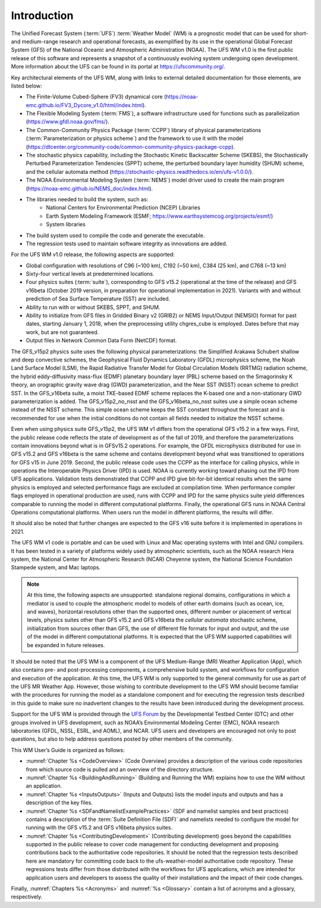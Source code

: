 .. _Introduction:

*************************
Introduction
*************************

The Unified Forecast System (:term:`UFS`) :term:`Weather Model` (WM) is a prognostic model that can be
used for short- and medium-range research and operational forecasts, as exemplified by
its use in the operational Global Forecast System (GFS) of the National Oceanic and
Atmospheric Administration (NOAA). The UFS WM v1.0 is the first public release of this
software and represents a snapshot of a continuously evolving system undergoing open
development. More information about the UFS can be found in its portal at https://ufscommunity.org/.

Key architectural elements of the UFS WM, along with links to external detailed documentation
for those elements, are listed below:

- The Finite-Volume Cubed-Sphere (FV3) dynamical core (https://noaa-emc.github.io/FV3_Dycore_v1.0/html/index.html).

- The Flexible Modeling System (:term:`FMS`), a software infrastructure used for functions such as
  parallelization (https://www.gfdl.noaa.gov/fms/).

- The Common-Community Physics Package (:term:`CCPP`) library of
  physical parameterizations (:term:`Parameterization or physics scheme`) and the
  framework to use it with the model
  (https://dtcenter.org/community-code/common-community-physics-package-ccpp).

- The stochastic physics capability, including the Stochastic Kinetic Backscatter Scheme (SKEBS),
  the Stochastically Perturbed Parameterization Tendencies (SPPT) scheme, the perturbed boundary
  layer humidity (SHUM) scheme, and the cellular automata method
  (https://stochastic-physics.readthedocs.io/en/ufs-v1.0.0/).

- The NOAA Environmental Modeling System (:term:`NEMS`) model driver used to create the main program
  (https://noaa-emc.github.io/NEMS_doc/index.html).

- The libraries needed to build the system, such as:
    - National Centers for Environmental Prediction (NCEP) Libraries
    - Earth System Modeling Framework (ESMF; https://www.earthsystemcog.org/projects/esmf/)
    - System libraries

- The build system used to compile the code and generate the executable.

- The regression tests used to maintain software integrity as innovations are added.

For the UFS WM v1.0 release, the following aspects are supported:

- Global configuration with resolutions of C96 (~100 km), C192 (~50 km), C384 (25 km), and C768 (~13 km)

- Sixty-four vertical levels at predetermined locations.

- Four physics suites (:term:`suite`), corresponding to GFS v15.2 (operational at the time of the release) and
  GFS v16beta (October 2019 version, in preparation for operational implementation in 2021). Variants
  with and without prediction of Sea Surface Temperature (SST) are included.

- Ability to run with or without SKEBS, SPPT, and SHUM.

- Ability to initialize from GFS files in Gridded Binary v2 (GRIB2) or NEMS
  Input/Output (NEMSIO) format for past dates,
  starting January 1, 2018, when the preprocessing utility chgres_cube is employed. Dates before
  that may work, but are not guaranteed.

- Output files in Network Common Data Form (NetCDF) format.

The GFS_v15p2 physics suite uses the following physical parameterizations: the
Simplified Arakawa Schubert shallow and deep convective schemes, the Geophysical
Fluid Dynamics Laboratory (GFDL) microphysics scheme, the Noah Land Surface Model (LSM),
the Rapid Radiative Transfer Model for Global Circulation Models (RRTMG) radiation scheme,
the hybrid eddy-diffusivity mass-flux (EDMF) planetary boundary layer (PBL) scheme based on the Smagorinsky K theory,
an orographic gravity wave drag (GWD) parameterization, and the Near SST (NSST) ocean scheme to predict SST.
In the GFS_v16beta suite, a moist TKE-based EDMF scheme replaces the K-based one and a non-stationary GWD parameterization is added.
The GFS_v15p2_no_nsst and the GFS_v16beta_no_nsst suites use a simple ocean scheme instead of the NSST scheme.
This simple ocean scheme keeps the SST constant throughout the forecast and is recommended for use when the initial
conditions do not contain all fields needed to initialize the NSST scheme.


Even when using physics suite GFS_v15p2, the UFS WM v1 differs from the operational GFS v15.2 in a few ways. First, the public release code
reflects the state of development as of the fall of 2019,
and therefore the parameterizations contain innovations beyond what is in GFSv15.2 operations.
For example, the GFDL microphysics distributed for use in GFS v15.2 and GFS v16beta
is the same scheme and contains development beyond what was transitioned to operations
for GFS v15 in June 2019. Second, the public release code uses the CCPP as the
interface for calling physics, while in operations the Interoperable Physics Driver
(IPD) is used. NOAA is currently working toward phasing out the IPD from UFS applications.
Validation tests demonstrated that CCPP and IPD give bit-for-bit identical results
when the same physics is employed and selected performance flags are excluded at
compilation time. When performance compiler flags employed in operational production are used, runs with
CCPP and IPD for the same physics suite yield differences comparable to running
the model in different computational platforms. Finally, the operational GFS
runs in NOAA Central Operations computational platforms. When users run the model
in different platforms, the results will differ.

It should also be noted that further changes are expected to the GFS v16 suite before it is implemented in operations in 2021.

The UFS WM v1 code is portable and can be used with Linux and Mac operating systems with Intel and GNU compilers. It has been tested in a variety of platforms widely used by atmospheric scientists, such as the NOAA research Hera system, the National Center for Atmospheric Research (NCAR) Cheyenne system, the National Science Foundation Stampede system, and Mac laptops.

.. note::

   At this time, the following aspects are unsupported:  standalone regional domains, configurations in which a mediator is used to couple the atmospheric model to models of other earth domains (such as ocean, ice, and waves), horizontal resolutions other than the supported ones, different number or placement of vertical levels, physics suites other than GFS v15.2 and GFS v16beta the *cellular automata* stochastic scheme, initialization from sources other than GFS, the use of different file formats for input and output, and the use of the model in different computational platforms. It is expected that the UFS WM supported capabilities will be expanded in future releases.

It should be noted that the UFS WM is a component of the UFS Medium-Range (MR) Weather Application (App), which also contains pre- and post-processing components, a comprehensive build system, and workflows for configuration and execution of the application. At this time, the UFS WM is only supported to the general community for use as part of the UFS MR Weather App. However, those wishing to contribute development to the UFS WM should become familiar with the procedures for running the model as a standalone component and for executing the regression tests described in this guide to make sure no inadvertent changes to the results have been introduced during the development process.

Support for the UFS WM is provided through the `UFS Forum <https://forums.ufscommunity.org/forum/ufs-weather-model>`_ by the Developmental Testbed Center (DTC) and other groups involved in UFS development, such as NOAA’s Environmental Modeling Center (EMC), NOAA research laboratories (GFDL, NSSL, ESRL, and AOML), and NCAR. UFS users and developers are encouraged not only to post questions, but also to help address questions posted by other members of the community.

This WM User’s Guide is organized as follows:

- :numref:`Chapter %s <CodeOverview>` (Code Overview) provides a description of the various
  code repositories from which source code is pulled and an overview of the directory structure.

- :numref:`Chapter %s <BuildingAndRunning>` (Building and Running the WM) explains how to use the WM without an application.

- :numref:`Chapter %s <InputsOutputs>` (Inputs and Outputs) lists the model inputs and outputs
  and has a description of the key files.

- :numref:`Chapter %s <SDFandNamelistExamplePractices>` (SDF and namelist samples and best practices)
  contains a description of the :term:`Suite Definition File (SDF)` and namelists needed to configure the model
  for running with the GFS v15.2 and GFS v16beta physics suites.

- :numref:`Chapter %s <ContributingDevelopment>` (Contributing development) goes beyond the capabilities supported in the public release to cover code management for conducting development and proposing contributions back to the authoritative code repositories. It should be noted that the regression tests described here are mandatory for committing code back to the ufs-weather-model authoritative code repository. These regressions tests differ from those distributed with the workflows for UFS applications, which are intended for application users and developers to assess the quality of their installations and the impact of their code changes.

Finally, :numref:`Chapters %s <Acronyms>` and :numref:`%s <Glossary>` contain a list of acronyms and a glossary, respectively.

.. This is how you cite a reference :cite:`Bernardet2018`.

.. bibliography:: references.bib
